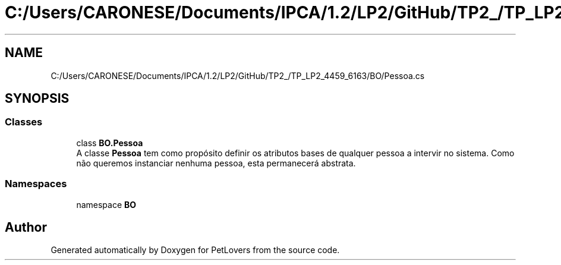 .TH "C:/Users/CARONESE/Documents/IPCA/1.2/LP2/GitHub/TP2_/TP_LP2_4459_6163/BO/Pessoa.cs" 3 "Thu Jun 11 2020" "PetLovers" \" -*- nroff -*-
.ad l
.nh
.SH NAME
C:/Users/CARONESE/Documents/IPCA/1.2/LP2/GitHub/TP2_/TP_LP2_4459_6163/BO/Pessoa.cs
.SH SYNOPSIS
.br
.PP
.SS "Classes"

.in +1c
.ti -1c
.RI "class \fBBO\&.Pessoa\fP"
.br
.RI "A classe \fBPessoa\fP tem como propósito definir os atributos bases de qualquer pessoa a intervir no sistema\&. Como não queremos instanciar nenhuma pessoa, esta permanecerá abstrata\&. "
.in -1c
.SS "Namespaces"

.in +1c
.ti -1c
.RI "namespace \fBBO\fP"
.br
.in -1c
.SH "Author"
.PP 
Generated automatically by Doxygen for PetLovers from the source code\&.
